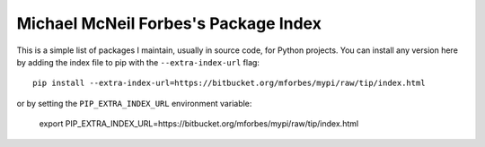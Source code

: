 Michael McNeil Forbes's Package Index
=====================================

This is a simple list of packages I maintain, usually in source code, for
Python projects.  You can install any version here by adding the index file to
pip with the ``--extra-index-url`` flag::

   pip install --extra-index-url=https://bitbucket.org/mforbes/mypi/raw/tip/index.html

or by setting the ``PIP_EXTRA_INDEX_URL`` environment variable:

   export PIP_EXTRA_INDEX_URL=https://bitbucket.org/mforbes/mypi/raw/tip/index.html
